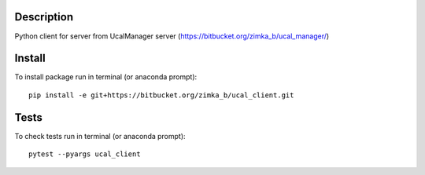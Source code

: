 Description
-----------
Python client for server from UcalManager server (https://bitbucket.org/zimka_b/ucal_manager/)

Install
-------

To install package run in terminal (or anaconda prompt):
::

   pip install -e git+https://bitbucket.org/zimka_b/ucal_client.git

Tests
-----
To check tests run in terminal (or anaconda prompt):
::

  pytest --pyargs ucal_client

